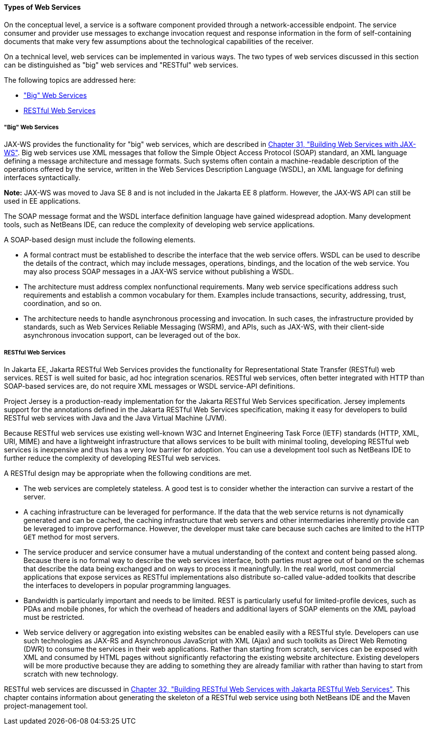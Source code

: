 [[GIQSX]][[types-of-web-services]]

==== Types of Web Services

On the conceptual level, a service is a software component provided
through a network-accessible endpoint. The service consumer and provider
use messages to exchange invocation request and response information in
the form of self-containing documents that make very few assumptions
about the technological capabilities of the receiver.

On a technical level, web services can be implemented in various ways.
The two types of web services discussed in this section can be
distinguished as "big" web services and "RESTful" web services.

The following topics are addressed here:

* link:#GKCDG["Big" Web Services]
* link:#GKCAW[RESTful Web Services]

[[GKCDG]][[big-web-services]]

===== "Big" Web Services

JAX-WS provides the functionality for "big" web services,
which are described in link:jaxws/jaxws.html#BNAYL[Chapter 31, "Building Web
Services with JAX-WS"]. Big web services use XML messages that follow
the Simple Object Access Protocol (SOAP) standard, an XML language
defining a message architecture and message formats. Such systems often
contain a machine-readable description of the operations offered by the
service, written in the Web Services Description Language (WSDL), an XML
language for defining interfaces syntactically.

*Note:* JAX-WS was moved to Java SE 8 and is not included in the Jakarta EE 8 platform. However, the JAX-WS API can still be used in EE applications. 

The SOAP message format and the WSDL interface definition language have
gained widespread adoption. Many development tools, such as NetBeans
IDE, can reduce the complexity of developing web service applications.

A SOAP-based design must include the following elements.

* A formal contract must be established to describe the interface that
the web service offers. WSDL can be used to describe the details of the
contract, which may include messages, operations, bindings, and the
location of the web service. You may also process SOAP messages in a
JAX-WS service without publishing a WSDL.
* The architecture must address complex nonfunctional requirements. Many
web service specifications address such requirements and establish a
common vocabulary for them. Examples include transactions, security,
addressing, trust, coordination, and so on.
* The architecture needs to handle asynchronous processing and
invocation. In such cases, the infrastructure provided by standards,
such as Web Services Reliable Messaging (WSRM), and APIs, such as
JAX-WS, with their client-side asynchronous invocation support, can be
leveraged out of the box.

[[GKCAW]][[restful-web-services]]

===== RESTful Web Services

In Jakarta EE, Jakarta RESTful Web Services provides the functionality for Representational
State Transfer (RESTful) web services. REST is well suited for basic, ad
hoc integration scenarios. RESTful web services, often better integrated
with HTTP than SOAP-based services are, do not require XML messages or
WSDL service-API definitions.

Project Jersey is a production-ready implementation for the
Jakarta RESTful Web Services specification. Jersey implements support for the annotations
defined in the Jakarta RESTful Web Services specification, making it easy for developers to
build RESTful web services with Java and the Java Virtual Machine (JVM).

Because RESTful web services use existing well-known W3C and Internet
Engineering Task Force (IETF) standards (HTTP, XML, URI, MIME) and have
a lightweight infrastructure that allows services to be built with
minimal tooling, developing RESTful web services is inexpensive and thus
has a very low barrier for adoption. You can use a development tool such
as NetBeans IDE to further reduce the complexity of developing RESTful
web services.

A RESTful design may be appropriate when the following conditions are
met.

* The web services are completely stateless. A good test is to consider
whether the interaction can survive a restart of the server.
* A caching infrastructure can be leveraged for performance. If the data
that the web service returns is not dynamically generated and can be
cached, the caching infrastructure that web servers and other
intermediaries inherently provide can be leveraged to improve
performance. However, the developer must take care because such caches
are limited to the HTTP `GET` method for most servers.
* The service producer and service consumer have a mutual understanding
of the context and content being passed along. Because there is no
formal way to describe the web services interface, both parties must
agree out of band on the schemas that describe the data being exchanged
and on ways to process it meaningfully. In the real world, most
commercial applications that expose services as RESTful implementations
also distribute so-called value-added toolkits that describe the
interfaces to developers in popular programming languages.
* Bandwidth is particularly important and needs to be limited. REST is
particularly useful for limited-profile devices, such as PDAs and mobile
phones, for which the overhead of headers and additional layers of SOAP
elements on the XML payload must be restricted.
* Web service delivery or aggregation into existing websites can be
enabled easily with a RESTful style. Developers can use such
technologies as JAX-RS and Asynchronous JavaScript with XML (Ajax) and
such toolkits as Direct Web Remoting (DWR) to consume the services in
their web applications. Rather than starting from scratch, services can
be exposed with XML and consumed by HTML pages without significantly
refactoring the existing website architecture. Existing developers will
be more productive because they are adding to something they are already
familiar with rather than having to start from scratch with new
technology.

RESTful web services are discussed in link:jaxrs/jaxrs.html#GIEPU[Chapter 32,
"Building RESTful Web Services with Jakarta RESTful Web Services"]. This chapter contains
information about generating the skeleton of a RESTful web service using
both NetBeans IDE and the Maven project-management tool.
